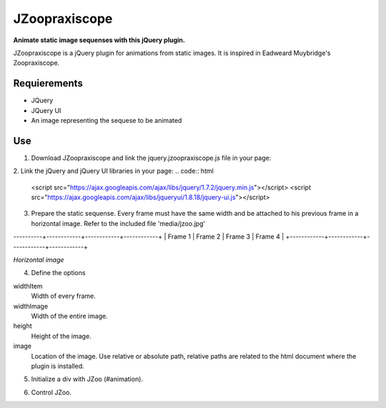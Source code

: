 JZoopraxiscope
==============
**Animate static image sequenses with this jQuery plugin.**

JZoopraxiscope is a jQuery plugin for animations from static images. It is inspired in Eadweard Muybridge's Zoopraxiscope. 


Requierements
-------------
* JQuery
* JQuery UI
* An image representing the sequese to be animated


Use
---

1. Download JZoopraxiscope and link the jquery.jzoopraxiscope.js file in your page:

.. code:: html
		<script src="jquery.jzoopraxiscope.js"></script>


2. Link the jQuery and jQuery UI libraries in your page:
.. code:: html
		<script src="https://ajax.googleapis.com/ajax/libs/jquery/1.7.2/jquery.min.js"></script>
		<script src="https://ajax.googleapis.com/ajax/libs/jqueryui/1.8.18/jquery-ui.js"></script>
		
3. Prepare the static sequense. Every frame must have the same width and be attached to his previous frame in a horizontal image. Refer to the included file 'media/jzoo.jpg'

----------+------------+------------+------------+
|  Frame 1   |  Frame 2   |  Frame 3   |  Frame 4   |
+------------+------------+------------+------------+

*Horizontal image*


4. Define the options 

.. code:: javascript
			var optionsAnimation = {
				'widthItem' : 380,
				'widthImage' : 4560,
				'height' : 306,
				'image' : 'images/jzoo.jpg'
			}

widthItem
	Width of every frame.
widthImage
	Width of the entire image.
height
	Height of the image.
image
	Location of the image. Use relative or absolute path, relative paths are related to the html document where the plugin is installed.


5. Initialize a div with JZoo (#animation).

.. code:: html
		<div id="animation" style="border: 1px solid #999; margin: auto;"></div>

 
.. code:: javascript
		$('#animation').jzoopraxiscope(optionsAnimation);
				

6. Control JZoo.

.. code:: javascript
		//Play the animation
		$('#animation').jzoopraxiscope('play');
		
		//Stop the animation
		$('#animation').jzoopraxiscope('stop');
